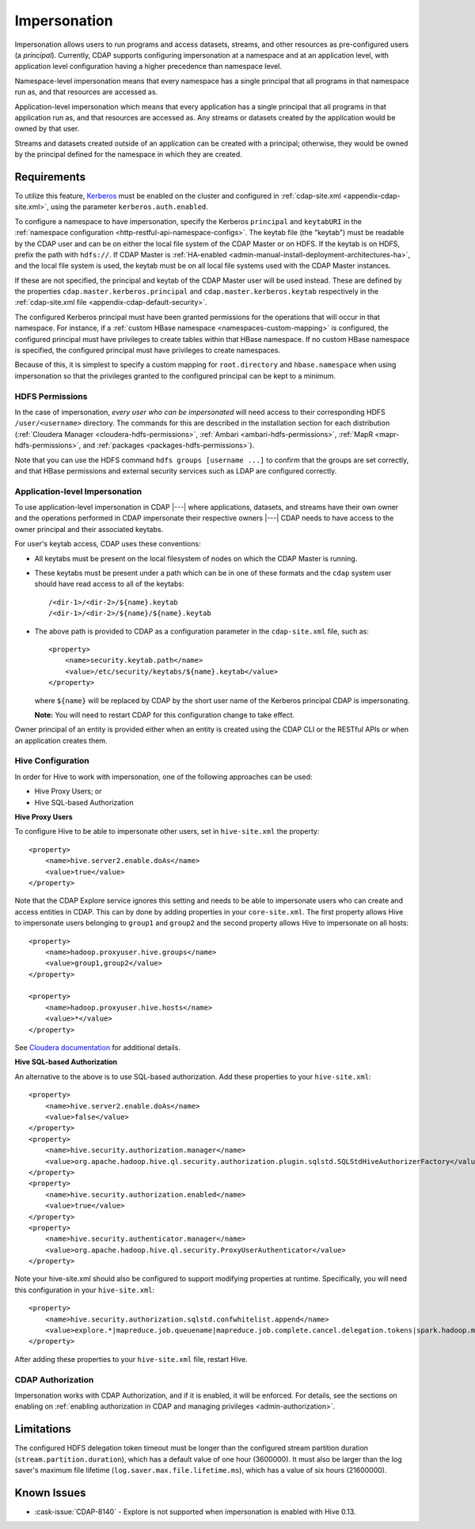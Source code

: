 .. meta::
    :author: Cask Data, Inc.
    :copyright: Copyright © 2016-2017 Cask Data, Inc.

.. _admin-impersonation:

=============
Impersonation
=============

Impersonation allows users to run programs and access datasets, streams, and other
resources as pre-configured users (a *principal*). Currently, CDAP supports configuring
impersonation at a namespace and at an application level, with application level
configuration having a higher precedence than namespace level.

Namespace-level impersonation means that every namespace has a single principal that all
programs in that namespace run as, and that resources are accessed as.

Application-level impersonation which means that every application has a single principal
that all programs in that application run as, and that resources are accessed as. Any
streams or datasets created by the application would be owned by that user.

Streams and datasets created outside of an application can be created with a principal;
otherwise, they would be owned by the principal defined for the namespace in which they
are created.


Requirements
============
To utilize this feature, `Kerberos <http://kerberos.org>`__ must be enabled on the cluster and
configured in :ref:`cdap-site.xml <appendix-cdap-site.xml>`, using the parameter ``kerberos.auth.enabled``.

To configure a namespace to have impersonation, specify the Kerberos ``principal`` and
``keytabURI`` in the :ref:`namespace configuration <http-restful-api-namespace-configs>`.
The keytab file (the "keytab") must be readable by the CDAP user and can be on either the local file system
of the CDAP Master or on HDFS. If the keytab is on HDFS, prefix the path with ``hdfs://``.
If CDAP Master is :ref:`HA-enabled <admin-manual-install-deployment-architectures-ha>`, 
and the local file system is used, the keytab must be on all local file systems used with 
the CDAP Master instances.

If these are not specified, the principal and keytab of the CDAP Master user will be used
instead. These are defined by the properties ``cdap.master.kerberos.principal`` and
``cdap.master.kerberos.keytab`` respectively in the :ref:`cdap-site.xml file
<appendix-cdap-default-security>`.

The configured Kerberos principal must have been granted permissions for the operations
that will occur in that namespace. For instance, if a :ref:`custom HBase namespace
<namespaces-custom-mapping>` is configured, the configured principal must have privileges
to create tables within that HBase namespace. If no custom HBase namespace is specified,
the configured principal must have privileges to create namespaces.

Because of this, it is simplest to specify a custom mapping for ``root.directory`` and
``hbase.namespace`` when using impersonation so that the privileges granted to the
configured principal can be kept to a minimum.

HDFS Permissions
----------------
In the case of impersonation, *every user who can be impersonated* will need access to
their corresponding HDFS ``/user/<username>`` directory. The commands for this are
described in the installation section for each distribution (:ref:`Cloudera Manager
<cloudera-hdfs-permissions>`, :ref:`Ambari <ambari-hdfs-permissions>`, 
:ref:`MapR <mapr-hdfs-permissions>`, and :ref:`packages <packages-hdfs-permissions>`).

Note that you can use the HDFS command ``hdfs groups [username ...]`` to confirm that the
groups are set correctly, and that HBase permissions and external security services such
as LDAP are configured correctly.

Application-level Impersonation
-------------------------------
To use application-level impersonation in CDAP |---| where applications, datasets, and streams have
their own owner and the operations performed in CDAP impersonate their respective
owners |---| CDAP needs to have access to the owner principal and their associated keytabs.

.. highlight:: xml

For user's keytab access, CDAP uses these conventions:

- All keytabs must be present on the local filesystem of nodes on which the CDAP Master is running. 
- These keytabs must be present under a path which can be in one of these formats
  and the ``cdap`` system user should have read access to all of the keytabs::

    /<dir-1>/<dir-2>/${name}.keytab
    /<dir-1>/<dir-2>/${name}/${name}.keytab

- The above path is provided to CDAP as a configuration parameter in the ``cdap-site.xml``
  file, such as::

    <property>
        <name>security.keytab.path</name>
        <value>/etc/security/keytabs/${name}.keytab</value>
    </property>

  where ``${name}`` will be replaced by CDAP by the short user name of the Kerberos
  principal CDAP is impersonating.
  
  **Note:** You will need to restart CDAP for this configuration change to take effect.

Owner principal of an entity is provided either when an entity is created using the CDAP
CLI or the RESTful APIs or when an application creates them.

Hive Configuration
------------------
In order for Hive to work with impersonation, one of the following approaches can be used:

- Hive Proxy Users; or
- Hive SQL-based Authorization

**Hive Proxy Users**

To configure Hive to be able to impersonate other users, set in ``hive-site.xml`` the property::

  <property>
      <name>hive.server2.enable.doAs</name>
      <value>true</value>
  </property>

Note that the CDAP Explore service ignores this setting and needs to be able to
impersonate users who can create and access entities in CDAP. This can by done by adding
properties in your ``core-site.xml``. The first property allows Hive to impersonate users
belonging to ``group1`` and ``group2`` and the second property allows Hive to impersonate
on all hosts::

  <property>
      <name>hadoop.proxyuser.hive.groups</name>
      <value>group1,group2</value>
  </property>
 
  <property>
      <name>hadoop.proxyuser.hive.hosts</name>
      <value>*</value>
  </property>

See `Cloudera documentation
<http://www.cloudera.com/documentation/enterprise/latest/topics/cdh_sg_hive_metastore_security.html>`__
for additional details.

**Hive SQL-based Authorization**

An alternative to the above is to use SQL-based authorization. Add these properties to
your ``hive-site.xml``::

  <property>
      <name>hive.server2.enable.doAs</name>
      <value>false</value>
  </property>
  <property>
      <name>hive.security.authorization.manager</name>
      <value>org.apache.hadoop.hive.ql.security.authorization.plugin.sqlstd.SQLStdHiveAuthorizerFactory</value>
  </property>
  <property>
      <name>hive.security.authorization.enabled</name>
      <value>true</value>
  </property>
  <property>
      <name>hive.security.authenticator.manager</name>
      <value>org.apache.hadoop.hive.ql.security.ProxyUserAuthenticator</value>
  </property>

Note your hive-site.xml should also be configured to support modifying properties at
runtime. Specifically, you will need this configuration in your ``hive-site.xml``::

  <property>
      <name>hive.security.authorization.sqlstd.confwhitelist.append</name>
      <value>explore.*|mapreduce.job.queuename|mapreduce.job.complete.cancel.delegation.tokens|spark.hadoop.mapreduce.job.complete.cancel.delegation.tokens|mapreduce.job.credentials.binary|hive.exec.submit.local.task.via.child|hive.exec.submitviachild|hive.lock.*</value>
  </property>

After adding these properties to your ``hive-site.xml`` file, restart Hive.

CDAP Authorization
------------------
Impersonation works with CDAP Authorization, and if it is enabled, it will be enforced.
For details, see the sections on enabling on :ref:`enabling authorization in CDAP and
managing privileges <admin-authorization>`.


Limitations
===========
The configured HDFS delegation token timeout must be longer than the configured stream
partition duration (``stream.partition.duration``), which has a default value of
one hour (3600000). It must also be larger than the log saver's maximum file
lifetime (``log.saver.max.file.lifetime.ms``), which has a value of six hours (21600000).


Known Issues
============
- :cask-issue:`CDAP-8140` - Explore is not supported when impersonation is enabled with Hive 0.13.
